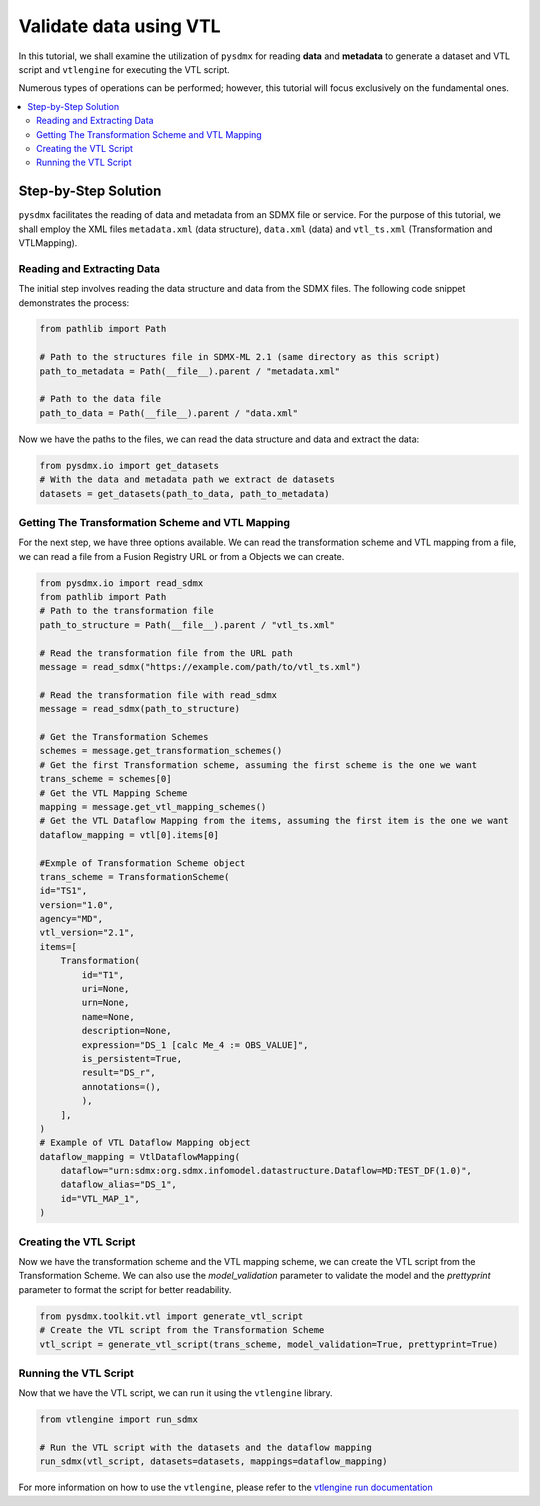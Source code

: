 .. _vtl:

Validate data using VTL
^^^^^^^^^^^^^^^^^^^^^^^

In this tutorial, we shall examine the utilization of ``pysdmx``
for reading **data** and **metadata** to generate a dataset and VTL script
and ``vtlengine`` for executing the VTL script.

Numerous types of operations can be performed; however, this
tutorial will focus exclusively on the fundamental ones.

.. contents::
   :local:
   :depth: 2

Step-by-Step Solution
---------------------

``pysdmx`` facilitates the reading of data and metadata from an SDMX
file or service. For the purpose of this tutorial, we shall employ the XML files
``metadata.xml`` (data structure), ``data.xml`` (data) and ``vtl_ts.xml`` (Transformation and VTLMapping).

Reading and Extracting Data
~~~~~~~~~~~~~~~~~~~~~~~~~~~

The initial step involves reading the data structure and data from the
SDMX files. The following code snippet demonstrates the process:

.. code-block:: python


    from pathlib import Path

    # Path to the structures file in SDMX-ML 2.1 (same directory as this script)
    path_to_metadata = Path(__file__).parent / "metadata.xml"

    # Path to the data file
    path_to_data = Path(__file__).parent / "data.xml"

Now we have the paths to the files, we can read the data structure and data
and extract the data:

.. code-block:: python

    from pysdmx.io import get_datasets
    # With the data and metadata path we extract de datasets
    datasets = get_datasets(path_to_data, path_to_metadata)

Getting The Transformation Scheme and VTL Mapping
~~~~~~~~~~~~~~~~~~~~~~~~~~~~~~~~~~~~~~~~~~~~~~~~~~~~
For the next step, we have three options available.
We can read the transformation scheme and VTL mapping from a file,
we can read a file from a Fusion Registry URL or from a Objects we can create.

.. code-block:: python

    from pysdmx.io import read_sdmx
    from pathlib import Path
    # Path to the transformation file
    path_to_structure = Path(__file__).parent / "vtl_ts.xml"

    # Read the transformation file from the URL path
    message = read_sdmx("https://example.com/path/to/vtl_ts.xml")

    # Read the transformation file with read_sdmx
    message = read_sdmx(path_to_structure)

    # Get the Transformation Schemes
    schemes = message.get_transformation_schemes()
    # Get the first Transformation scheme, assuming the first scheme is the one we want
    trans_scheme = schemes[0]
    # Get the VTL Mapping Scheme
    mapping = message.get_vtl_mapping_schemes()
    # Get the VTL Dataflow Mapping from the items, assuming the first item is the one we want
    dataflow_mapping = vtl[0].items[0]

    #Exmple of Transformation Scheme object
    trans_scheme = TransformationScheme(
    id="TS1",
    version="1.0",
    agency="MD",
    vtl_version="2.1",
    items=[
        Transformation(
            id="T1",
            uri=None,
            urn=None,
            name=None,
            description=None,
            expression="DS_1 [calc Me_4 := OBS_VALUE]",
            is_persistent=True,
            result="DS_r",
            annotations=(),
            ),
        ],
    )
    # Example of VTL Dataflow Mapping object
    dataflow_mapping = VtlDataflowMapping(
        dataflow="urn:sdmx:org.sdmx.infomodel.datastructure.Dataflow=MD:TEST_DF(1.0)",
        dataflow_alias="DS_1",
        id="VTL_MAP_1",
    )



Creating the VTL Script
~~~~~~~~~~~~~~~~~~~~~~~~

Now we have the transformation scheme and the VTL mapping scheme,
we can create the VTL script from the Transformation Scheme.
We can also use the `model_validation` parameter to validate the model
and the `prettyprint` parameter to format the script for better readability.

.. code-block:: python


    from pysdmx.toolkit.vtl import generate_vtl_script
    # Create the VTL script from the Transformation Scheme
    vtl_script = generate_vtl_script(trans_scheme, model_validation=True, prettyprint=True)


Running the VTL Script
~~~~~~~~~~~~~~~~~~~~~~
Now that we have the VTL script, we can run it using the
``vtlengine`` library.

.. code-block:: python

    from vtlengine import run_sdmx

    # Run the VTL script with the datasets and the dataflow mapping
    run_sdmx(vtl_script, datasets=datasets, mappings=dataflow_mapping)


For more information on how to use the ``vtlengine``, please refer to the
`vtlengine run documentation <https://docs.vtlengine.meaningfuldata.eu/walkthrough.html>`_
